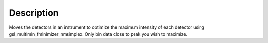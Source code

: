 .. algorithm::

.. summary::

.. alias::

.. properties::

Description
-----------

Moves the detectors in an instrument to optimize the maximum intensity
of each detector using gsl\_multimin\_fminimizer\_nmsimplex. Only bin
data close to peak you wish to maximize.

.. algm_categories::
